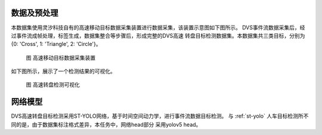 数据及预处理
^^^^^^^^^^^^^^^^^^^^^^^^^^^^^^^^^^^^^^^^^^^^^^^^^^^^^^^^^^^^^^^^^^^^^^^^^^^^^^^^^^^^^^^^^^

本数据集使用灵汐科技自有的高速移动目标数据采集装置进行数据采集，该装置示意图如下图所示。
DVS事件流数据采集后，经过事件流成帧处理，标签生成，数据集整合等步骤后，形成完整的DVS高速
转盘目标检测数据集。本数据集共三类目标，分别为{0: 'Cross', 1: 'Triangle', 2: 'Circle'}。


.. figure:: _images/高速移动目标数据采集装置.png
   :alt: 高速移动目标数据采集装置

   图 高速移动目标数据采集装置

如下图所示，展示了一个检测结果的可视化。

.. figure:: _images/高速转盘检测可视化.jpeg
   :alt: 高速转盘检测可视化

   图 高速转盘检测可视化

网络模型
^^^^^^^^^^^^^^^^^^^^^^^^^^^^^^^^^^^^^^^^^^^^^^^^^^^^^^^^^^^^^^^^^^^^^^^^^^^^^^^^^^^^^^^^^^

DVS高速转盘目标检测采用ST-YOLO网络，基于时间空间动力学，进行事件流数据目标检测。
与 :ref:`st-yolo` 人车目标检测所不同的是，由于数据集标注格式差异，本任务中，网络head部分
采用yolov5 head。